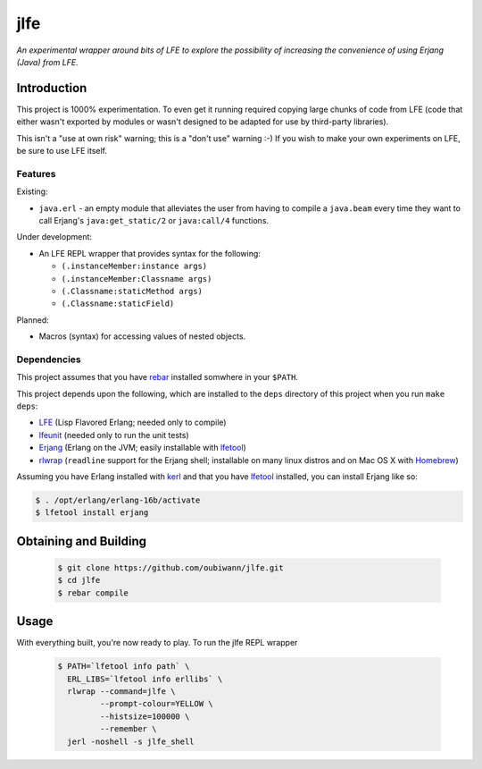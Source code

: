####
jlfe
####

*An experimental wrapper around bits of LFE to explore the possibility of
increasing the convenience of using Erjang (Java) from LFE.*


Introduction
============

This project is 1000% experimentation. To even get it running required copying
large chunks of code from LFE (code that either wasn't exported by modules or
wasn't designed to be adapted for use by third-party libraries).

This isn't a "use at own risk" warning; this is a "don't use" warning :-) If
you wish to make your own experiments on LFE, be sure to use LFE itself.


Features
--------

Existing:

* ``java.erl`` - an empty module that alleviates the user from having to
  compile a ``java.beam`` every time they want to call Erjang's
  ``java:get_static/2`` or ``java:call/4`` functions.

Under development:

* An LFE REPL wrapper that provides syntax for the following:

  * ``(.instanceMember:instance args)``

  * ``(.instanceMember:Classname args)``

  * ``(.Classname:staticMethod args)``

  * ``(.Classname:staticField)``

Planned:

* Macros (syntax) for accessing values of nested objects.


Dependencies
------------

This project assumes that you have `rebar`_ installed somwhere in your
``$PATH``.

This project depends upon the following, which are installed to the ``deps``
directory of this project when you run ``make deps``:

* `LFE`_ (Lisp Flavored Erlang; needed only to compile)
* `lfeunit`_ (needed only to run the unit tests)
* `Erjang`_ (Erlang on the JVM; easily installable with `lfetool`_)
* `rlwrap`_ (``readline`` support for the Erjang shell; installable on many
  linux distros and on Mac OS X with `Homebrew`_)

Assuming you have Erlang installed with `kerl`_ and that you have `lfetool`_
installed, you can install Erjang like so:

.. code:: bash

    $ . /opt/erlang/erlang-16b/activate
    $ lfetool install erjang


Obtaining and Building
======================

 .. code:: bash

    $ git clone https://github.com/oubiwann/jlfe.git
    $ cd jlfe
    $ rebar compile


Usage
=====

With everything built, you're now ready to play. To run the jlfe REPL wrapper

 .. code:: bash

    $ PATH=`lfetool info path` \
      ERL_LIBS=`lfetool info erllibs` \
      rlwrap --command=jlfe \
             --prompt-colour=YELLOW \
             --histsize=100000 \
             --remember \
      jerl -noshell -s jlfe_shell


.. Links
.. -----
.. _rebar: https://github.com/rebar/rebar
.. _LFE: https://github.com/rvirding/lfe
.. _lfeunit: https://github.com/lfe/lfeunit
.. _Erjang: https://github.com/trifork/erjang
.. _lfetool: https://github.com/lfe/lfetool/
.. _kerl: https://github.com/spawngrid/kerl
.. _rlwrap: http://utopia.knoware.nl/~hlub/uck/rlwrap/#rlwrap
.. _Homebrew: http://brew.sh/
